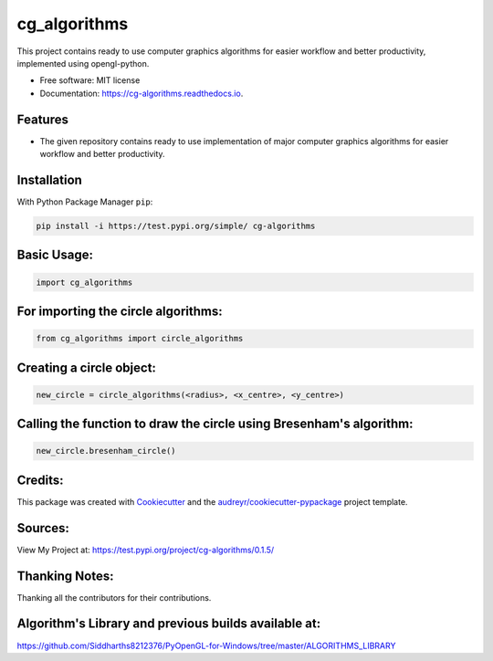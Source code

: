 =============
cg_algorithms
=============


.. .. image:: https://img.shields.io/pypi/v/cg_algorithms.svg
..         :target: https://pypi.python.org/pypi/cg_algorithms

.. .. image:: https://img.shields.io/travis/Siddharths8212376/cg_algorithms.svg
..         :target: https://travis-ci.org/Siddharths8212376/cg_algorithms

.. .. image:: https://readthedocs.org/projects/cg-algorithms/badge/?version=latest
..         :target: https://cg-algorithms.readthedocs.io/en/latest/?badge=latest
..         :alt: Documentation Status



This project contains ready to use computer graphics algorithms for easier workflow and better productivity,
implemented using opengl-python.


* Free software: MIT license
* Documentation: https://cg-algorithms.readthedocs.io.


Features
--------

* The given repository contains ready to use implementation of major computer graphics algorithms for easier workflow and better productivity.

Installation
------------
With Python Package Manager ``pip``:

.. code-block:: python

    pip install -i https://test.pypi.org/simple/ cg-algorithms

Basic Usage:
------------

.. code-block:: python

    import cg_algorithms

For importing the circle algorithms:
------------------------------------


.. code-block:: python

    from cg_algorithms import circle_algorithms

Creating a circle object:
-------------------------

.. code-block:: python

    new_circle = circle_algorithms(<radius>, <x_centre>, <y_centre>)

Calling the function to draw the circle using Bresenham's algorithm:
--------------------------------------------------------------------

.. code-block:: python

    new_circle.bresenham_circle()

Credits:
--------

This package was created with Cookiecutter_ and the `audreyr/cookiecutter-pypackage`_ project template.

.. _Cookiecutter: https://github.com/audreyr/cookiecutter
.. _`audreyr/cookiecutter-pypackage`: https://github.com/audreyr/cookiecutter-pypackage

Sources:
--------
View My Project at: https://test.pypi.org/project/cg-algorithms/0.1.5/

Thanking Notes:
---------------
Thanking all the contributors for their contributions.

Algorithm's Library and previous builds available at:
-----------------------------------------------------

https://github.com/Siddharths8212376/PyOpenGL-for-Windows/tree/master/ALGORITHMS_LIBRARY

